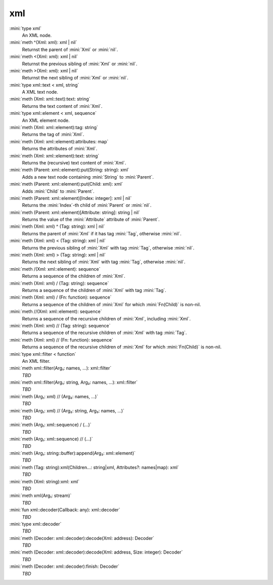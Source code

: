 xml
===

:mini:`type xml`
   An XML node.


:mini:`meth ^(Xml: xml): xml | nil`
   Returnst the parent of :mini:`Xml` or :mini:`nil`.


:mini:`meth <(Xml: xml): xml | nil`
   Returnst the previous sibling of :mini:`Xml` or :mini:`nil`.


:mini:`meth >(Xml: xml): xml | nil`
   Returnst the next sibling of :mini:`Xml` or :mini:`nil`.


:mini:`type xml::text < xml, string`
   A XML text node.


:mini:`meth (Xml: xml::text):text: string`
   Returns the text content of :mini:`Xml`.


:mini:`type xml::element < xml, sequence`
   An XML element node.


:mini:`meth (Xml: xml::element):tag: string`
   Returns the tag of :mini:`Xml`.


:mini:`meth (Xml: xml::element):attributes: map`
   Returns the attributes of :mini:`Xml`.


:mini:`meth (Xml: xml::element):text: string`
   Returns the (recursive) text content of :mini:`Xml`.


:mini:`meth (Parent: xml::element):put(String: string): xml`
   Adds a new text node containing :mini:`String` to :mini:`Parent`.


:mini:`meth (Parent: xml::element):put(Child: xml): xml`
   Adds :mini:`Child` to :mini:`Parent`.


:mini:`meth (Parent: xml::element)[Index: integer]: xml | nil`
   Returns the :mini:`Index`-th child of :mini:`Parent` or :mini:`nil`.


:mini:`meth (Parent: xml::element)[Attribute: string]: string | nil`
   Returns the value of the :mini:`Attribute` attribute of :mini:`Parent`.


:mini:`meth (Xml: xml) ^ (Tag: string): xml | nil`
   Returns the parent of :mini:`Xml` if it has tag :mini:`Tag`,  otherwise :mini:`nil`.


:mini:`meth (Xml: xml) < (Tag: string): xml | nil`
   Returns the previous sibling of :mini:`Xml` with tag :mini:`Tag`,  otherwise :mini:`nil`.


:mini:`meth (Xml: xml) > (Tag: string): xml | nil`
   Returns the next sibling of :mini:`Xml` with tag :mini:`Tag`,  otherwise :mini:`nil`.


:mini:`meth /(Xml: xml::element): sequence`
   Returns a sequence of the children of :mini:`Xml`.


:mini:`meth (Xml: xml) / (Tag: string): sequence`
   Returns a sequence of the children of :mini:`Xml` with tag :mini:`Tag`.


:mini:`meth (Xml: xml) / (Fn: function): sequence`
   Returns a sequence of the children of :mini:`Xml` for which :mini:`Fn(Child)` is non-nil.


:mini:`meth //(Xml: xml::element): sequence`
   Returns a sequence of the recursive children of :mini:`Xml`,  including :mini:`Xml`.


:mini:`meth (Xml: xml) // (Tag: string): sequence`
   Returns a sequence of the recursive children of :mini:`Xml` with tag :mini:`Tag`.


:mini:`meth (Xml: xml) // (Fn: function): sequence`
   Returns a sequence of the recursive children of :mini:`Xml` for which :mini:`Fn(Child)` is non-nil.


:mini:`type xml::filter < function`
   An XML filter.


:mini:`meth xml::filter(Arg₁: names, ...): xml::filter`
   *TBD*

:mini:`meth xml::filter(Arg₁: string, Arg₂: names, ...): xml::filter`
   *TBD*

:mini:`meth (Arg₁: xml) // (Arg₂: names, ...)`
   *TBD*

:mini:`meth (Arg₁: xml) // (Arg₂: string, Arg₃: names, ...)`
   *TBD*

:mini:`meth (Arg₁: xml::sequence) / (...)`
   *TBD*

:mini:`meth (Arg₁: xml::sequence) // (...)`
   *TBD*

:mini:`meth (Arg₁: string::buffer):append(Arg₂: xml::element)`
   *TBD*

:mini:`meth (Tag: string):xml(Children...: string|xml, Attributes?: names|map): xml`
   *TBD*

:mini:`meth (Xml: string):xml: xml`
   *TBD*

:mini:`meth xml(Arg₁: stream)`
   *TBD*

:mini:`fun xml::decoder(Callback: any): xml::decoder`
   *TBD*

:mini:`type xml::decoder`
   *TBD*

:mini:`meth (Decoder: xml::decoder):decode(Xml: address): Decoder`
   *TBD*

:mini:`meth (Decoder: xml::decoder):decode(Xml: address, Size: integer): Decoder`
   *TBD*

:mini:`meth (Decoder: xml::decoder):finish: Decoder`
   *TBD*

